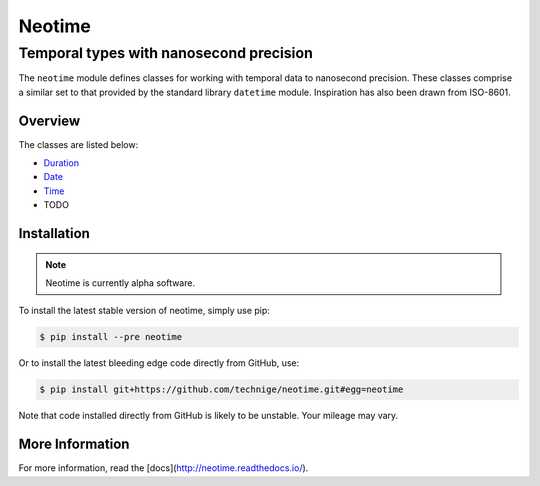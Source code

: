 =======
Neotime
=======
----------------------------------------
Temporal types with nanosecond precision
----------------------------------------

The ``neotime`` module defines classes for working with temporal data to nanosecond precision.
These classes comprise a similar set to that provided by the standard library ``datetime`` module.
Inspiration has also been drawn from ISO-8601.


Overview
========

The classes are listed below:

* `Duration <#duration-objects>`_
* `Date <#date-objects>`_
* `Time <#time-objects>`_
* TODO


Installation
============

.. note::

    Neotime is currently alpha software.


To install the latest stable version of neotime, simply use pip:

.. code-block::

    $ pip install --pre neotime


Or to install the latest bleeding edge code directly from GitHub, use:

.. code-block::

    $ pip install git+https://github.com/technige/neotime.git#egg=neotime

Note that code installed directly from GitHub is likely to be unstable.
Your mileage may vary.


More Information
================

For more information, read the [docs](http://neotime.readthedocs.io/).
